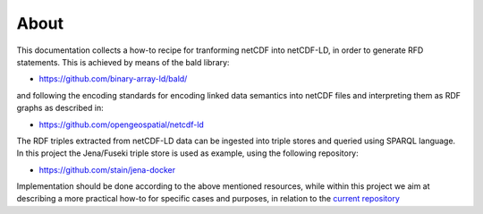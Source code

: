 About
"""""

This documentation collects a how-to recipe for tranforming netCDF into netCDF-LD, in order to generate RFD statements. This is achieved by means of 
the bald library: 

- https://github.com/binary-array-ld/bald/

and following the encoding standards for encoding linked data semantics into netCDF files and interpreting them as RDF graphs as described in:

- https://github.com/opengeospatial/netcdf-ld

The RDF triples extracted from netCDF-LD data can be ingested into triple stores and queried using SPARQL language. In this project the Jena/Fuseki 
triple store is used as example, using the following repository: 

- https://github.com/stain/jena-docker

Implementation should be done according to the above mentioned resources, while within this project we aim at describing a more practical how-to for 
specific cases and purposes, in relation to the `current repository <https://github.com/ferrighi/netcdf-ld-prototype>`_

